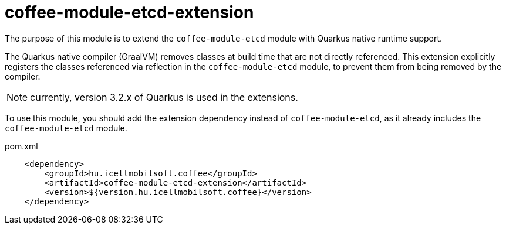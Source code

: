 [#common_coffee-quarkus-extensions-module-etcd]
= coffee-module-etcd-extension

The purpose of this module is to extend the `coffee-module-etcd` module with Quarkus native runtime support.

The Quarkus native compiler (GraalVM) removes classes at build time that are not directly referenced.
This extension explicitly registers the classes referenced via reflection in the `coffee-module-etcd` module, to prevent them from being removed by the compiler.

NOTE: currently, version 3.2.x of Quarkus is used in the extensions.

To use this module, you should add the extension dependency instead of `coffee-module-etcd`, as it already includes the `coffee-module-etcd` module.

.pom.xml
[source,xml]
----
    <dependency>
        <groupId>hu.icellmobilsoft.coffee</groupId>
        <artifactId>coffee-module-etcd-extension</artifactId>
        <version>${version.hu.icellmobilsoft.coffee}</version>
    </dependency>
----
